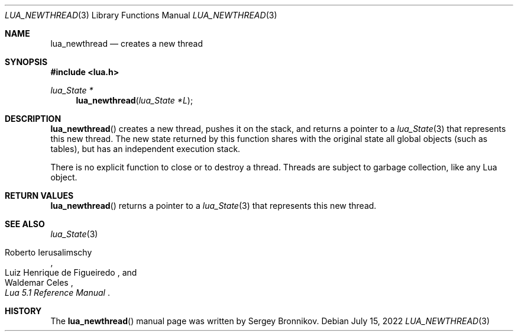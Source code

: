 .Dd $Mdocdate: July 15 2022 $
.Dt LUA_NEWTHREAD 3
.Os
.Sh NAME
.Nm lua_newthread
.Nd creates a new thread
.Sh SYNOPSIS
.In lua.h
.Ft lua_State *
.Fn lua_newthread "lua_State *L"
.Sh DESCRIPTION
.Fn lua_newthread
creates a new thread, pushes it on the stack, and returns a pointer to a
.Xr lua_State 3
that represents this new thread.
The new state returned by this function shares with the original state all
global objects (such as tables), but has an independent execution stack.
.Pp
There is no explicit function to close or to destroy a thread.
Threads are subject to garbage collection, like any Lua object.
.Sh RETURN VALUES
.Fn lua_newthread
returns a pointer to a
.Xr lua_State 3
that represents this new thread.
.Sh SEE ALSO
.Xr lua_State 3
.Rs
.%A Roberto Ierusalimschy
.%A Luiz Henrique de Figueiredo
.%A Waldemar Celes
.%T Lua 5.1 Reference Manual
.Re
.Sh HISTORY
The
.Fn lua_newthread
manual page was written by Sergey Bronnikov.
